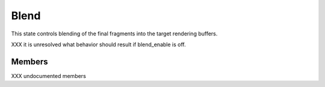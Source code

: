 .. _blend:

Blend
=====

This state controls blending of the final fragments into the target rendering
buffers.

XXX it is unresolved what behavior should result if blend_enable is off.

Members
-------

XXX undocumented members
